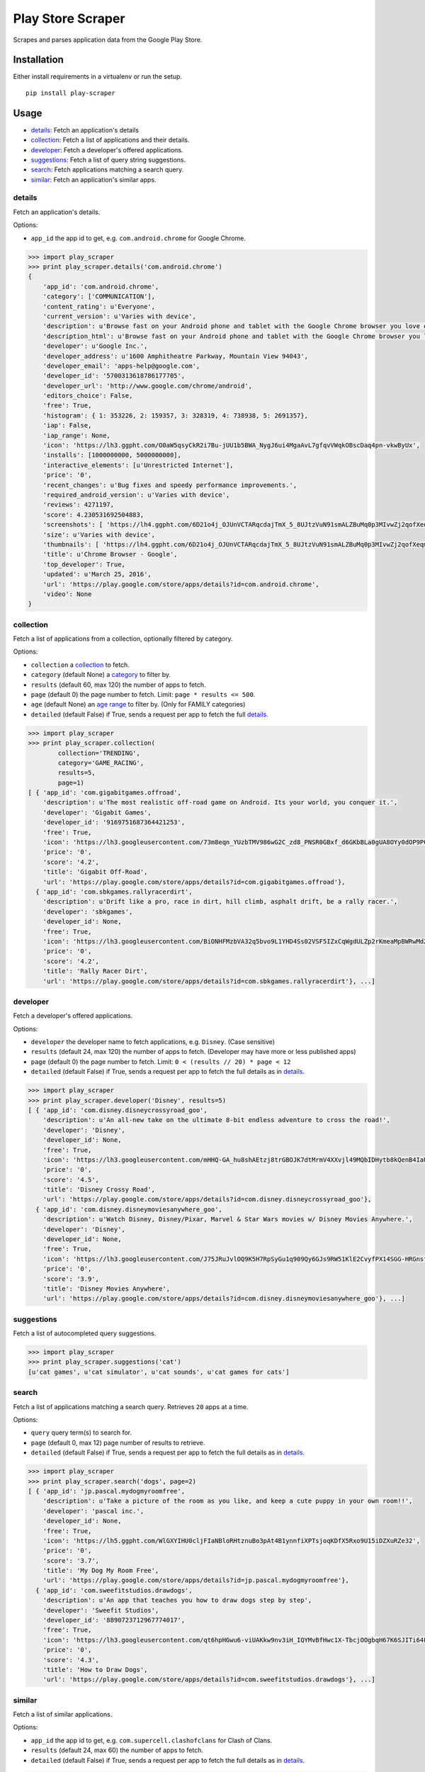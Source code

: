 Play Store Scraper
==================

Scrapes and parses application data from the Google Play Store.

Installation
------------

Either install requirements in a virtualenv or run the setup.

::

    pip install play-scraper

Usage
-----

-  `details <#details>`__: Fetch an application's details
-  `collection <#collection>`__: Fetch a list of applications and their
   details.
-  `developer <#developer>`__: Fetch a developer's offered applications.
-  `suggestions <#suggestions>`__: Fetch a list of query string
   suggestions.
-  `search <#search>`__: Fetch applications matching a search query.
-  `similar <#similar>`__: Fetch an application's similar apps.

details
~~~~~~~

Fetch an application's details.

Options:

-  ``app_id`` the app id to get, e.g. ``com.android.chrome`` for Google
   Chrome.

.. code:: python

    >>> import play_scraper
    >>> print play_scraper.details('com.android.chrome')
    { 
        'app_id': 'com.android.chrome',
        'category': ['COMMUNICATION'],
        'content_rating': u'Everyone',
        'current_version': u'Varies with device',
        'description': u'Browse fast on your Android phone and tablet with the Google Chrome browser you love on desktop. Pick up where ...',
        'description_html': u'Browse fast on your Android phone and tablet with the Google Chrome browser you love on desktop. Pick up where you left off on your other devices with tab sync, search by voice, and save up to 50% of data usage while browsing. <br/>',
        'developer': u'Google Inc.',
        'developer_address': u'1600 Amphitheatre Parkway, Mountain View 94043',
        'developer_email': 'apps-help@google.com',
        'developer_id': '5700313618786177705',
        'developer_url': 'http://www.google.com/chrome/android',
        'editors_choice': False,
        'free': True,
        'histogram': { 1: 353226, 2: 159357, 3: 328319, 4: 738938, 5: 2691357},
        'iap': False,
        'iap_range': None,
        'icon': 'https://lh3.ggpht.com/O0aW5qsyCkR2i7Bu-jUU1b5BWA_NygJ6ui4MgaAvL7gfqvVWqkOBscDaq4pn-vkwByUx',
        'installs': [1000000000, 5000000000],
        'interactive_elements': [u'Unrestricted Internet'],
        'price': '0',
        'recent_changes': u'Bug fixes and speedy performance improvements.',
        'required_android_version': u'Varies with device',
        'reviews': 4271197,
        'score': 4.230531692504883,
        'screenshots': [ 'https://lh4.ggpht.com/6D21o4j_OJUnVCTARqcdajTmX_5_8UJtzVuN91smALZBuMq0p3MIvwZj2qofXeqmFIU=h900-rw', ...],
        'size': u'Varies with device',
        'thumbnails': [ 'https://lh4.ggpht.com/6D21o4j_OJUnVCTARqcdajTmX_5_8UJtzVuN91smALZBuMq0p3MIvwZj2qofXeqmFIU=h310-rw', ...],
        'title': u'Chrome Browser - Google',
        'top_developer': True,
        'updated': u'March 25, 2016',
        'url': 'https://play.google.com/store/apps/details?id=com.android.chrome',
        'video': None
    }

collection
~~~~~~~~~~

Fetch a list of applications from a collection, optionally filtered by
category.

Options:

-  ``collection`` a
   `collection <https://github.com/danieliu/play-scraper/blob/master/play_scraper/lists.py#L3>`__
   to fetch.
-  ``category`` (default None) a
   `category <https://github.com/danieliu/play-scraper/blob/master/play_scraper/lists.py#L12>`__
   to filter by.
-  ``results`` (default 60, max 120) the number of apps to fetch.
-  ``page`` (default 0) the page number to fetch. Limit:
   ``page * results <= 500``.
-  ``age`` (default None) an `age
   range <https://github.com/danieliu/play-scraper/blob/master/play_scraper/lists.py#L67>`__
   to filter by. (Only for FAMILY categories)
-  ``detailed`` (default False) if True, sends a request per app to
   fetch the full `details <#details>`__.

.. code:: python

    >>> import play_scraper
    >>> print play_scraper.collection(
            collection='TRENDING',
            category='GAME_RACING',
            results=5,
            page=1)
    [ { 'app_id': 'com.gigabitgames.offroad',
        'description': u'The most realistic off-road game on Android. Its your world, you conquer it.',
        'developer': 'Gigabit Games',
        'developer_id': '9169751687364421253',
        'free': True,
        'icon': 'https://lh3.googleusercontent.com/73m8eqn_YUzbTMV986wG2C_zd8_PNSR0GBxf_d6GKbBLa0gUA8OYy0dOP9PCKFYMyX0',
        'price': '0',
        'score': '4.2',
        'title': 'Gigabit Off-Road',
        'url': 'https://play.google.com/store/apps/details?id=com.gigabitgames.offroad'},
      { 'app_id': 'com.sbkgames.rallyracerdirt',
        'description': u'Drift like a pro, race in dirt, hill climb, asphalt drift, be a rally racer.',
        'developer': 'sbkgames',
        'developer_id': None,
        'free': True,
        'icon': 'https://lh3.googleusercontent.com/BiONHFMzbVA32q5bvo9L1YHD4Ss02VSF5IZxCqWgdULZp2rKmeaMpBWRwMd2XlvxLw',
        'price': '0',
        'score': '4.2',
        'title': 'Rally Racer Dirt',
        'url': 'https://play.google.com/store/apps/details?id=com.sbkgames.rallyracerdirt'}, ...]

developer
~~~~~~~~~

Fetch a developer's offered applications.

Options:

-  ``developer`` the developer name to fetch applications, e.g.
   ``Disney``. (Case sensitive)
-  ``results`` (default 24, max 120) the number of apps to fetch.
   (Developer may have more or less published apps)
-  ``page`` (default 0) the page number to fetch. Limit:
   ``0 < (results // 20) * page < 12``
-  ``detailed`` (default False) if True, sends a request per app to
   fetch the full details as in `details <#details>`__.

.. code:: python

    >>> import play_scraper
    >>> print play_scraper.developer('Disney', results=5)
    [ { 'app_id': 'com.disney.disneycrossyroad_goo',
        'description': u'An all-new take on the ultimate 8-bit endless adventure to cross the road!',
        'developer': 'Disney',
        'developer_id': None,
        'free': True,
        'icon': 'https://lh3.googleusercontent.com/mHHQ-GA_hu8shAEtzj8trGBOJK7dtMrmV4XXvjl49MQbIDHytb8kQenB4IaUB9NvYA',
        'price': '0',
        'score': '4.5',
        'title': 'Disney Crossy Road',
        'url': 'https://play.google.com/store/apps/details?id=com.disney.disneycrossyroad_goo'},
      { 'app_id': 'com.disney.disneymoviesanywhere_goo',
        'description': u'Watch Disney, Disney/Pixar, Marvel & Star Wars movies w/ Disney Movies Anywhere.',
        'developer': 'Disney',
        'developer_id': None,
        'free': True,
        'icon': 'https://lh3.googleusercontent.com/J75JRuJvlOQ9K5H7RpSyGu1q909Qy6GJs9RW51KlE2CvyfPX14SGG-HRGnsfDfIETfg',
        'price': '0',
        'score': '3.9',
        'title': 'Disney Movies Anywhere',
        'url': 'https://play.google.com/store/apps/details?id=com.disney.disneymoviesanywhere_goo'}, ...]

suggestions
~~~~~~~~~~~

Fetch a list of autocompleted query suggestions.

.. code:: python

    >>> import play_scraper
    >>> print play_scraper.suggestions('cat')
    [u'cat games', u'cat simulator', u'cat sounds', u'cat games for cats']

search
~~~~~~

Fetch a list of applications matching a search query. Retrieves ``20``
apps at a time.

Options:

-  ``query`` query term(s) to search for.
-  ``page`` (default 0, max 12) page number of results to retrieve.
-  ``detailed`` (default False) if True, sends a request per app to
   fetch the full details as in `details <#details>`__.

.. code:: python

    >>> import play_scraper
    >>> print play_scraper.search('dogs', page=2)
    [ { 'app_id': 'jp.pascal.mydogmyroomfree',
        'description': u'Take a picture of the room as you like, and keep a cute puppy in your own room!!',
        'developer': 'pascal inc.',
        'developer_id': None,
        'free': True,
        'icon': 'https://lh5.ggpht.com/WlGXYIHU0cljFIaNBloRHtznuBo3pAt4B1ynnfiXPTsjoqKDfX5Rxo9U15iDZXuRZe32',
        'price': '0',
        'score': '3.7',
        'title': 'My Dog My Room Free',
        'url': 'https://play.google.com/store/apps/details?id=jp.pascal.mydogmyroomfree'},
      { 'app_id': 'com.sweefitstudios.drawdogs',
        'description': u'An app that teaches you how to draw dogs step by step',
        'developer': 'Sweefit Studios',
        'developer_id': '8890723712967774017',
        'free': True,
        'icon': 'https://lh3.googleusercontent.com/qt6hpHGwu6-viUAKkw9nv3iH_IQYMvBfHwc1X-TbcjOOgbqH67K6SJITi64FzBhQRKk',
        'price': '0',
        'score': '4.3',
        'title': 'How to Draw Dogs',
        'url': 'https://play.google.com/store/apps/details?id=com.sweefitstudios.drawdogs'}, ...]

similar
~~~~~~~

Fetch a list of similar applications.

Options:

-  ``app_id`` the app id to get, e.g. ``com.supercell.clashofclans`` for
   Clash of Clans.
-  ``results`` (default 24, max 60) the number of apps to fetch.
-  ``detailed`` (default False) if True, sends a request per app to
   fetch the full details as in `details <#details>`__.

.. code:: python

    >>> import play_scraper
    >>> print play_scraper.similar('com.supercell.clashofclans', results=5)
    [ { 'app_id': 'com.supercell.clashroyale',
        'description': u'Clash Royale is a real-time, head-to-head battle game set in the Clash Universe.',
        'developer': 'Supercell',
        'developer_id': '6715068722362591614',
        'free': True,
        'icon': 'https://lh3.googleusercontent.com/K-MNjDiO2WwRNwJqPZu8Wd5eOmFEjLYkEEgjZlv35hTiua_VylRPb04Lig3YZXLERvI',
        'price': '0',
        'score': '4.5',
        'title': 'Clash Royale',
        'url': 'https://play.google.com/store/apps/details?id=com.supercell.clashroyale'},
      { 'app_id': 'com.hcg.cok.gp',
        'description': u'Clash of Kings - Build a Kingdom & fight in MMO combat to stand against the ages',
        'developer': 'Elex Wireless',
        'developer_id': None,
        'free': True,
        'icon': 'https://lh5.ggpht.com/wjNgsM2TGmbxbN-jDNAUNTIIq32OSx83Tx4Vl3jOudqzUEi1yTVCcMtnoGnZGGyXRA',
        'price': '0',
        'score': '4.2',
        'title': 'Clash of Kings',
        'url': 'https://play.google.com/store/apps/details?id=com.hcg.cok.gp'}, ...]

Tests
-----

Run tests:

::

    python -m unittest discover

